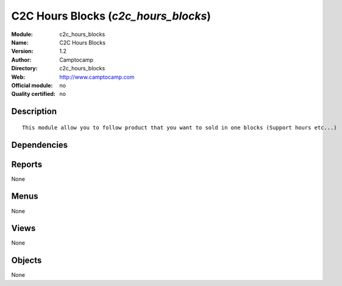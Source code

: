 
.. i18n: .. module:: c2c_hours_blocks
.. i18n:     :synopsis: C2C Hours Blocks 
.. i18n:     :noindex:
.. i18n: .. 

.. module:: c2c_hours_blocks
    :synopsis: C2C Hours Blocks 
    :noindex:
.. 

.. i18n: .. raw:: html
.. i18n: 
.. i18n:     <link rel="stylesheet" href="../_static/hide_objects_in_sidebar.css" type="text/css" />

.. raw:: html

    <link rel="stylesheet" href="../_static/hide_objects_in_sidebar.css" type="text/css" />

.. i18n: C2C Hours Blocks (*c2c_hours_blocks*)
.. i18n: =====================================
.. i18n: :Module: c2c_hours_blocks
.. i18n: :Name: C2C Hours Blocks
.. i18n: :Version: 1.2
.. i18n: :Author: Camptocamp
.. i18n: :Directory: c2c_hours_blocks
.. i18n: :Web: http://www.camptocamp.com
.. i18n: :Official module: no
.. i18n: :Quality certified: no

C2C Hours Blocks (*c2c_hours_blocks*)
=====================================
:Module: c2c_hours_blocks
:Name: C2C Hours Blocks
:Version: 1.2
:Author: Camptocamp
:Directory: c2c_hours_blocks
:Web: http://www.camptocamp.com
:Official module: no
:Quality certified: no

.. i18n: Description
.. i18n: -----------

Description
-----------

.. i18n: ::
.. i18n: 
.. i18n:   
.. i18n:   This module allow you to follow product that you want to sold in one blocks (Support hours etc...)
.. i18n:    

::

  
  This module allow you to follow product that you want to sold in one blocks (Support hours etc...)
   

.. i18n: Dependencies
.. i18n: ------------

Dependencies
------------

.. i18n:  * :mod:`base`
.. i18n:  * :mod:`account`
.. i18n:  * :mod:`product`

 * :mod:`base`
 * :mod:`account`
 * :mod:`product`

.. i18n: Reports
.. i18n: -------

Reports
-------

.. i18n: None

None

.. i18n: Menus
.. i18n: -------

Menus
-------

.. i18n: None

None

.. i18n: Views
.. i18n: -----

Views
-----

.. i18n: None

None

.. i18n: Objects
.. i18n: -------

Objects
-------

.. i18n: None

None
